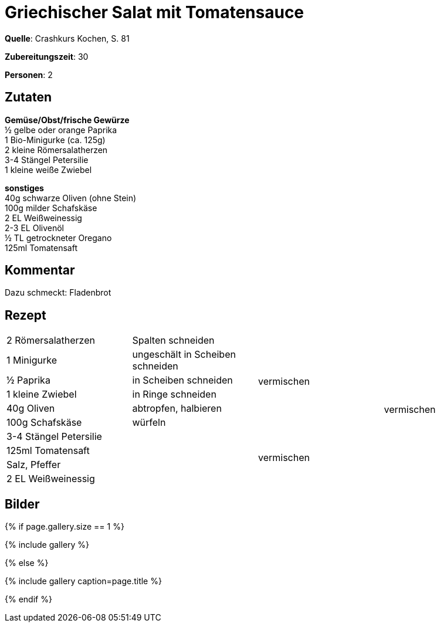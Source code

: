 = Griechischer Salat mit Tomatensauce
:page-layout: single
:page-categories: ["crashkurs-kochen"]
:page-tags: ["salat", "vegetarisch", "beilage"]
:page-gallery: griechicher-salat-mit-tomatensauce.jpg
:epub-picture: griechicher-salat-mit-tomatensauce.jpg
:page-liquid:

**Quelle**: Crashkurs Kochen, S. 81

**Zubereitungszeit**: 30

**Personen**: 2


== Zutaten
:hardbreaks:

**Gemüse/Obst/frische Gewürze**
½ gelbe oder orange Paprika
1 Bio-Minigurke (ca. 125g)
2 kleine Römersalatherzen
3-4 Stängel Petersilie
1 kleine weiße Zwiebel

**sonstiges**
40g schwarze Oliven (ohne Stein)
100g milder Schafskäse
2 EL Weißweinessig
2-3 EL Olivenöl
½ TL getrockneter Oregano
125ml Tomatensaft

== Kommentar

Dazu schmeckt: Fladenbrot

<<<

== Rezept

[cols=",,,",]
|=============================================================
|2 Römersalatherzen |Spalten schneiden .6+|vermischen .10+|vermischen
|1 Minigurke |ungeschält in Scheiben schneiden
|½ Paprika |in Scheiben schneiden
|1 kleine Zwiebel |in Ringe schneiden
|40g Oliven |abtropfen, halbieren
|100g Schafskäse |würfeln
|3-4 Stängel Petersilie .4+| .4+|vermischen
|125ml Tomatensaft
|Salz, Pfeffer
|2 EL Weißweinessig
|=============================================================


== Bilder

ifdef::ebook-format-epub3[]
image::{site-baseurl}/images/{page-gallery}["{doctitle}"]
endif::ebook-format-epub3[]
ifndef::ebook-format-epub3[]
{% if page.gallery.size == 1 %}
++++
{% include gallery %}
++++
{% else %}
++++
{% include gallery  caption=page.title %}
++++
{% endif %}
endif::ebook-format-epub3[]
